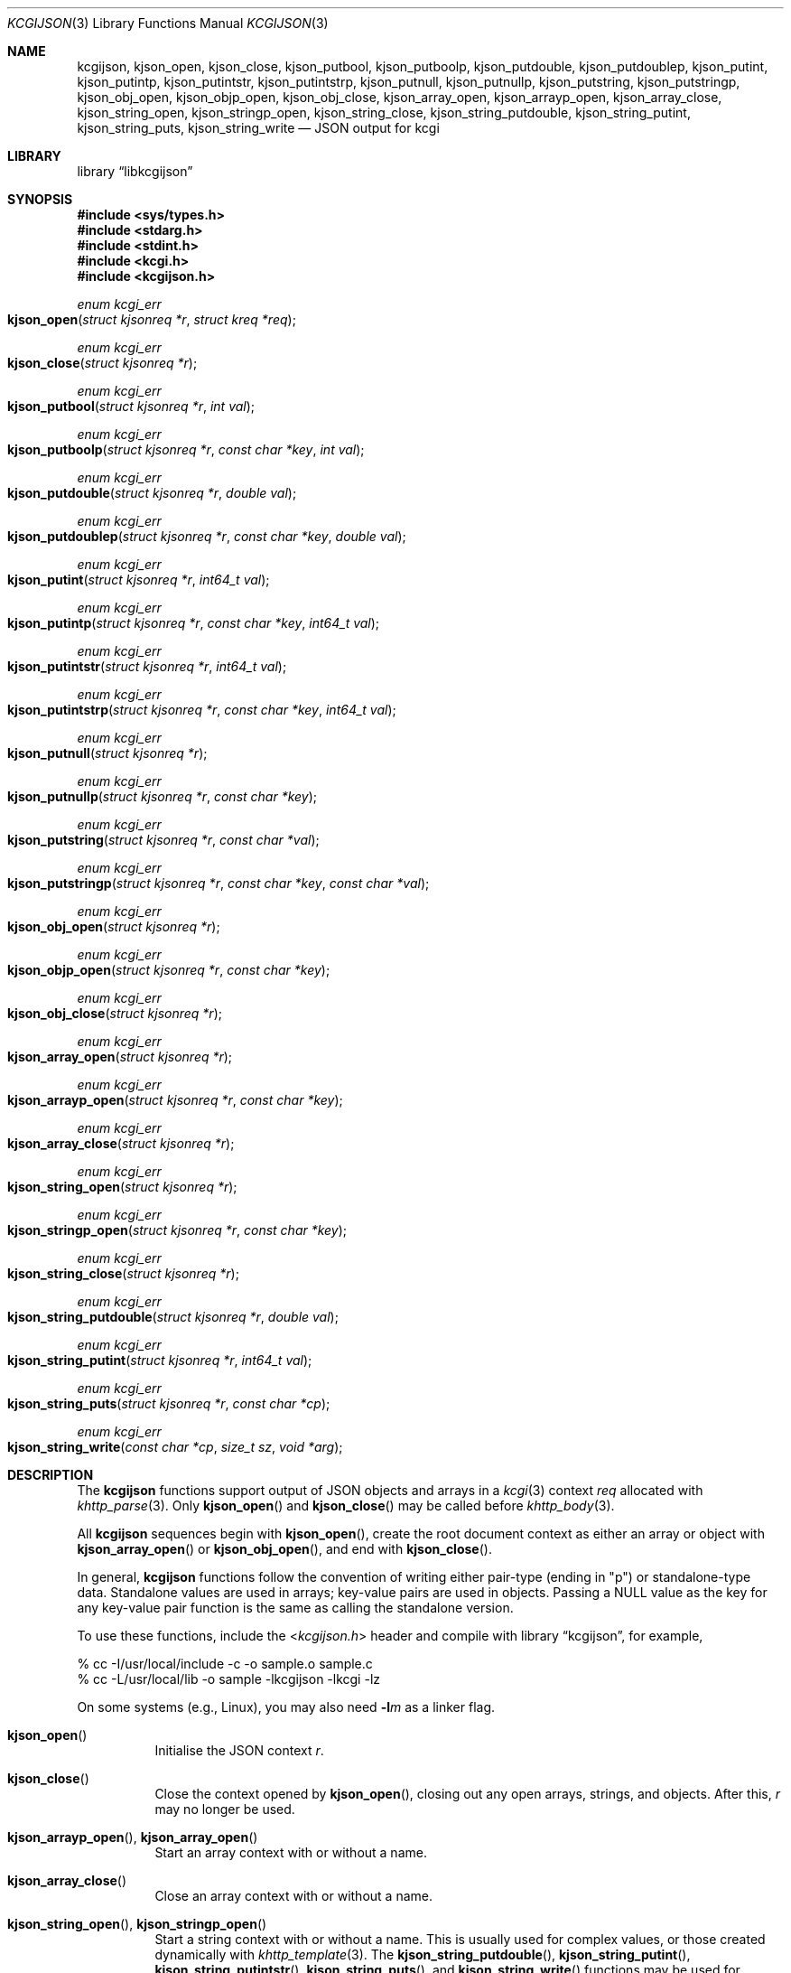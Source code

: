 .\"	$Id$
.\"
.\" Copyright (c) 2014, 2017 Kristaps Dzonsons <kristaps@bsd.lv>
.\"
.\" Permission to use, copy, modify, and distribute this software for any
.\" purpose with or without fee is hereby granted, provided that the above
.\" copyright notice and this permission notice appear in all copies.
.\"
.\" THE SOFTWARE IS PROVIDED "AS IS" AND THE AUTHOR DISCLAIMS ALL WARRANTIES
.\" WITH REGARD TO THIS SOFTWARE INCLUDING ALL IMPLIED WARRANTIES OF
.\" MERCHANTABILITY AND FITNESS. IN NO EVENT SHALL THE AUTHOR BE LIABLE FOR
.\" ANY SPECIAL, DIRECT, INDIRECT, OR CONSEQUENTIAL DAMAGES OR ANY DAMAGES
.\" WHATSOEVER RESULTING FROM LOSS OF USE, DATA OR PROFITS, WHETHER IN AN
.\" ACTION OF CONTRACT, NEGLIGENCE OR OTHER TORTIOUS ACTION, ARISING OUT OF
.\" OR IN CONNECTION WITH THE USE OR PERFORMANCE OF THIS SOFTWARE.
.\"
.Dd $Mdocdate$
.Dt KCGIJSON 3
.Os
.Sh NAME
.Nm kcgijson ,
.Nm kjson_open ,
.Nm kjson_close ,
.Nm kjson_putbool ,
.Nm kjson_putboolp ,
.Nm kjson_putdouble ,
.Nm kjson_putdoublep ,
.Nm kjson_putint ,
.Nm kjson_putintp ,
.Nm kjson_putintstr ,
.Nm kjson_putintstrp ,
.Nm kjson_putnull ,
.Nm kjson_putnullp ,
.Nm kjson_putstring ,
.Nm kjson_putstringp ,
.Nm kjson_obj_open ,
.Nm kjson_objp_open ,
.Nm kjson_obj_close ,
.Nm kjson_array_open ,
.Nm kjson_arrayp_open ,
.Nm kjson_array_close ,
.Nm kjson_string_open ,
.Nm kjson_stringp_open ,
.Nm kjson_string_close ,
.Nm kjson_string_putdouble ,
.Nm kjson_string_putint ,
.Nm kjson_string_puts ,
.Nm kjson_string_write
.Nd JSON output for kcgi
.Sh LIBRARY
.Lb libkcgijson
.Sh SYNOPSIS
.In sys/types.h
.In stdarg.h
.In stdint.h
.In kcgi.h
.In kcgijson.h
.Ft enum kcgi_err
.Fo kjson_open
.Fa "struct kjsonreq *r"
.Fa "struct kreq *req"
.Fc
.Ft enum kcgi_err
.Fo kjson_close
.Fa "struct kjsonreq *r"
.Fc
.Ft enum kcgi_err
.Fo kjson_putbool
.Fa "struct kjsonreq *r"
.Fa "int val"
.Fc
.Ft enum kcgi_err
.Fo kjson_putboolp
.Fa "struct kjsonreq *r"
.Fa "const char *key"
.Fa "int val"
.Fc
.Ft enum kcgi_err
.Fo kjson_putdouble
.Fa "struct kjsonreq *r"
.Fa "double val"
.Fc
.Ft enum kcgi_err
.Fo kjson_putdoublep
.Fa "struct kjsonreq *r"
.Fa "const char *key"
.Fa "double val"
.Fc
.Ft enum kcgi_err
.Fo kjson_putint
.Fa "struct kjsonreq *r"
.Fa "int64_t val"
.Fc
.Ft enum kcgi_err
.Fo kjson_putintp
.Fa "struct kjsonreq *r"
.Fa "const char *key"
.Fa "int64_t val"
.Fc
.Ft enum kcgi_err
.Fo kjson_putintstr
.Fa "struct kjsonreq *r"
.Fa "int64_t val"
.Fc
.Ft enum kcgi_err
.Fo kjson_putintstrp
.Fa "struct kjsonreq *r"
.Fa "const char *key"
.Fa "int64_t val"
.Fc
.Ft enum kcgi_err
.Fo kjson_putnull
.Fa "struct kjsonreq *r"
.Fc
.Ft enum kcgi_err
.Fo kjson_putnullp
.Fa "struct kjsonreq *r"
.Fa "const char *key"
.Fc
.Ft enum kcgi_err
.Fo kjson_putstring
.Fa "struct kjsonreq *r"
.Fa "const char *val"
.Fc
.Ft enum kcgi_err
.Fo kjson_putstringp
.Fa "struct kjsonreq *r"
.Fa "const char *key"
.Fa "const char *val"
.Fc
.Ft enum kcgi_err
.Fo kjson_obj_open
.Fa "struct kjsonreq *r"
.Fc
.Ft enum kcgi_err
.Fo kjson_objp_open
.Fa "struct kjsonreq *r"
.Fa "const char *key"
.Fc
.Ft enum kcgi_err
.Fo kjson_obj_close
.Fa "struct kjsonreq *r"
.Fc
.Ft enum kcgi_err
.Fo kjson_array_open
.Fa "struct kjsonreq *r"
.Fc
.Ft enum kcgi_err
.Fo kjson_arrayp_open
.Fa "struct kjsonreq *r"
.Fa "const char *key"
.Fc
.Ft enum kcgi_err
.Fo kjson_array_close
.Fa "struct kjsonreq *r"
.Fc
.Ft enum kcgi_err
.Fo kjson_string_open
.Fa "struct kjsonreq *r"
.Fc
.Ft enum kcgi_err
.Fo kjson_stringp_open
.Fa "struct kjsonreq *r"
.Fa "const char *key"
.Fc
.Ft enum kcgi_err
.Fo kjson_string_close
.Fa "struct kjsonreq *r"
.Fc
.Ft enum kcgi_err
.Fo kjson_string_putdouble
.Fa "struct kjsonreq *r"
.Fa "double val"
.Fc
.Ft enum kcgi_err
.Fo kjson_string_putint
.Fa "struct kjsonreq *r"
.Fa "int64_t val"
.Fc
.Ft enum kcgi_err
.Fo kjson_string_puts
.Fa "struct kjsonreq *r"
.Fa "const char *cp"
.Fc
.Ft enum kcgi_err
.Fo kjson_string_write
.Fa "const char *cp"
.Fa "size_t sz"
.Fa "void *arg"
.Fc
.Sh DESCRIPTION
The
.Nm kcgijson
functions support output of JSON objects and arrays in a
.Xr kcgi 3
context
.Fa req
allocated with
.Xr khttp_parse 3 .
Only
.Fn kjson_open
and
.Fn kjson_close
may be called before
.Xr khttp_body 3 .
.Pp
All
.Nm kcgijson
sequences begin with
.Fn kjson_open ,
create the root document context as either an array or object with
.Fn kjson_array_open
or
.Fn kjson_obj_open ,
and end with
.Fn kjson_close .
.Pp
In general,
.Nm kcgijson
functions follow the convention of writing either pair-type (ending in
.Qq p )
or standalone-type data.
Standalone values are used in arrays; key-value pairs are used in
objects.
Passing a
.Dv NULL
value as the key for any key-value pair function is the same as calling
the standalone version.
.Pp
To use these functions, include the
.In kcgijson.h
header and compile with
.Lb kcgijson ,
for example,
.Bd -literal
% cc -I/usr/local/include -c -o sample.o sample.c
% cc -L/usr/local/lib -o sample -lkcgijson -lkcgi -lz
.Ed
.Pp
On some systems (e.g., Linux), you may also need
.Fl l Ns Ar m
as a linker flag.
.Bl -tag -width Ds
.It Fn kjson_open
Initialise the JSON context
.Fa r .
.It Fn kjson_close
Close the context opened by
.Fn kjson_open ,
closing out any open arrays, strings, and objects.
After this,
.Fa r
may no longer be used.
.It Fn kjson_arrayp_open , Fn kjson_array_open
Start an array context with or without a name.
.It Fn kjson_array_close
Close an array context with or without a name.
.It Fn kjson_string_open , Fn kjson_stringp_open
Start a string context with or without a name.
This is usually used for complex values, or those created dynamically
with
.Xr khttp_template 3 .
The
.Fn kjson_string_putdouble ,
.Fn kjson_string_putint ,
.Fn kjson_string_putintstr ,
.Fn kjson_string_puts ,
and
.Fn kjson_string_write
functions may be used for serialising value data.
See the documentation for
.Fn kjson_putdoublep
for caveats on floating-point classes and
.Fn kjson_putstringp
for character encoding.
.It Fn kjson_string_close
Close a string context with or without a name.
.It Fn kjson_obj_open , Fn kjson_objp_open
Start an object context with or without a name.
.It Fn kjson_obj_close
Close an object context with or without a name.
.It Fn kjson_putstringp , Fn kjson_putstring
Emit a string value with or without a name.
Note that it is
.Em not
checked for character encoding (assumed to be ASCII or UTF-8), but
control characters, the solidus and reverse solidus, and quotes are
escaped.
.It Fn kjson_putboolp , Fn kjson_putbool
Emit a Boolean value with or without a name.
In the usual way, 0 evalutes to FALSE, non-zero to TRUE.
.It Fn kjson_putnullp , Fn kjson_putnull
Emit a null value with or without a name.
.It Fn kjson_putintp , Fn kjson_putint
Emit a 64-bit signed integer value with or without a name.
.Em Important note :
while JSON supports arbitrary number lengths, JavaScript is limited to
53 bits of integer precision.
Thus, use of this function should be avoided for JavaScript
applications.
Use
.Fn kjson_putintstr
or
.Fn kjson_putintstrp
instead, which emit a 64-bit signed integer value in a string
context, with or without a name.
This function is generally used for passing integers to JavaScript
applications, which are limited in integer precision.
.It Fn kjson_putdoublep , Fn kjson_putdouble
Emit a double-precision floating point value with or without a name.
This is formatted as with the
.Li %g
argument to
.Xr printf 3 .
Only normal, subnormal, or zero-classified numbers are allowed (see
.Xr fpclassify 3 ) ;
otherwise this returns
.Dv KCGI_FORM .
.El
.Sh RETURN VALUES
All functions inherit return values from
.Xr khttp_write 3 .
Some functions additionally return the
.Dv KCGI_FORM
code to indicate that the given operation is not allowed in the current
context, such as invoking
.Fn kjson_obj_close
without a previous invocation of
.Fn kjson_array_open .
.Sh EXAMPLES
Let
.Vt struct kreq *r
already be initialised, and the request be for
.Dv KMIME_APP_JSON .
The following fragment prints out a simple JSON object.
Error checking is omitted for brevity.
.Bd -literal
kjson_open(&req, r);
kcgi_writer_disable(r);
khttp_head(r, kresps[KRESP_STATUS],
  "%s", khttps[KHTTP_200]);
khttp_head(r, kresps[KRESP_CONTENT_TYPE],
  "%s", kmimetypes[r->mime]);
khttp_body(r);
kjson_objp_open(&req, "foo");
kjson_putstringp(&req, "bar", "baz");
kjson_obj_close(&req);
kjson_close(&req);
.Ed
.Pp
Following the
.Xr kcgi_writer_disable 3
call, no further writers may be allocated.
.Sh SEE ALSO
.Xr kcgi_writer_disable 3 ,
.Xr khttp_body 3 ,
.Xr khttp_head 3
.Sh STANDARDS
The
.Nm kcgijson
functions conform to the ECMA-404 JSON Data Interchange Standard, also
documented as RFC 7159.
Parts of this document reference ECMAScript 5, commonly known as
JavaScript.
.Sh AUTHORS
The
.Nm
library was written by
.An Kristaps Dzonsons Aq Mt kristaps@bsd.lv .
.Sh CAVEATS
The current hard-coded limit of nested objects is 128 levels.
When this is reached, the system will
.Xr abort 3 .
